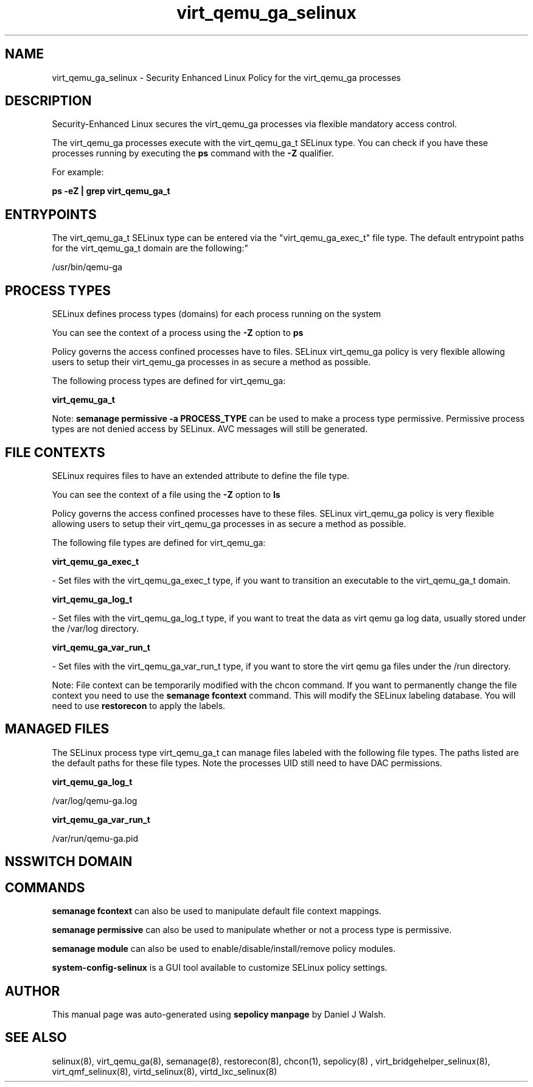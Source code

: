 .TH  "virt_qemu_ga_selinux"  "8"  "12-10-19" "virt_qemu_ga" "SELinux Policy documentation for virt_qemu_ga"
.SH "NAME"
virt_qemu_ga_selinux \- Security Enhanced Linux Policy for the virt_qemu_ga processes
.SH "DESCRIPTION"

Security-Enhanced Linux secures the virt_qemu_ga processes via flexible mandatory access control.

The virt_qemu_ga processes execute with the virt_qemu_ga_t SELinux type. You can check if you have these processes running by executing the \fBps\fP command with the \fB\-Z\fP qualifier. 

For example:

.B ps -eZ | grep virt_qemu_ga_t


.SH "ENTRYPOINTS"

The virt_qemu_ga_t SELinux type can be entered via the "virt_qemu_ga_exec_t" file type.  The default entrypoint paths for the virt_qemu_ga_t domain are the following:"

/usr/bin/qemu-ga
.SH PROCESS TYPES
SELinux defines process types (domains) for each process running on the system
.PP
You can see the context of a process using the \fB\-Z\fP option to \fBps\bP
.PP
Policy governs the access confined processes have to files. 
SELinux virt_qemu_ga policy is very flexible allowing users to setup their virt_qemu_ga processes in as secure a method as possible.
.PP 
The following process types are defined for virt_qemu_ga:

.EX
.B virt_qemu_ga_t 
.EE
.PP
Note: 
.B semanage permissive -a PROCESS_TYPE 
can be used to make a process type permissive. Permissive process types are not denied access by SELinux. AVC messages will still be generated.

.SH FILE CONTEXTS
SELinux requires files to have an extended attribute to define the file type. 
.PP
You can see the context of a file using the \fB\-Z\fP option to \fBls\bP
.PP
Policy governs the access confined processes have to these files. 
SELinux virt_qemu_ga policy is very flexible allowing users to setup their virt_qemu_ga processes in as secure a method as possible.
.PP 
The following file types are defined for virt_qemu_ga:


.EX
.PP
.B virt_qemu_ga_exec_t 
.EE

- Set files with the virt_qemu_ga_exec_t type, if you want to transition an executable to the virt_qemu_ga_t domain.


.EX
.PP
.B virt_qemu_ga_log_t 
.EE

- Set files with the virt_qemu_ga_log_t type, if you want to treat the data as virt qemu ga log data, usually stored under the /var/log directory.


.EX
.PP
.B virt_qemu_ga_var_run_t 
.EE

- Set files with the virt_qemu_ga_var_run_t type, if you want to store the virt qemu ga files under the /run directory.


.PP
Note: File context can be temporarily modified with the chcon command.  If you want to permanently change the file context you need to use the 
.B semanage fcontext 
command.  This will modify the SELinux labeling database.  You will need to use
.B restorecon
to apply the labels.

.SH "MANAGED FILES"

The SELinux process type virt_qemu_ga_t can manage files labeled with the following file types.  The paths listed are the default paths for these file types.  Note the processes UID still need to have DAC permissions.

.br
.B virt_qemu_ga_log_t

	/var/log/qemu-ga\.log
.br

.br
.B virt_qemu_ga_var_run_t

	/var/run/qemu-ga\.pid
.br

.SH NSSWITCH DOMAIN

.SH "COMMANDS"
.B semanage fcontext
can also be used to manipulate default file context mappings.
.PP
.B semanage permissive
can also be used to manipulate whether or not a process type is permissive.
.PP
.B semanage module
can also be used to enable/disable/install/remove policy modules.

.PP
.B system-config-selinux 
is a GUI tool available to customize SELinux policy settings.

.SH AUTHOR	
This manual page was auto-generated using 
.B "sepolicy manpage"
by Daniel J Walsh.

.SH "SEE ALSO"
selinux(8), virt_qemu_ga(8), semanage(8), restorecon(8), chcon(1), sepolicy(8)
, virt_bridgehelper_selinux(8), virt_qmf_selinux(8), virtd_selinux(8), virtd_lxc_selinux(8)